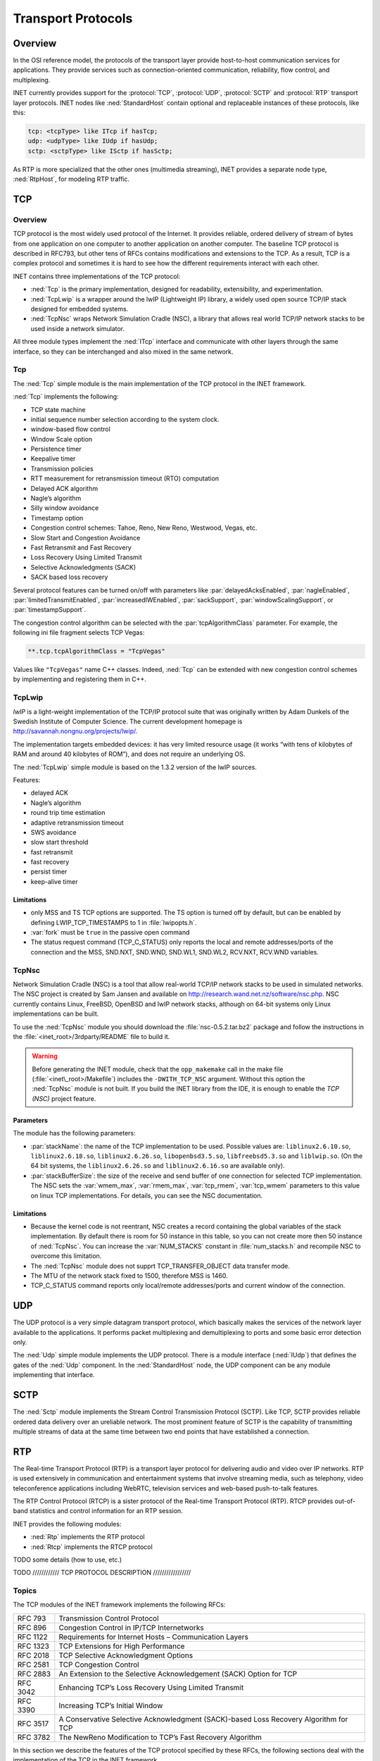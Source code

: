.. _ug:cha:transport-protocols:

Transport Protocols
===================

.. _ug:sec:transport:overview:

Overview
--------

In the OSI reference model, the protocols of the transport layer provide
host-to-host communication services for applications. They provide
services such as connection-oriented communication, reliability, flow
control, and multiplexing.

INET currently provides support for the :protocol:`TCP`, :protocol:`UDP`,
:protocol:`SCTP` and :protocol:`RTP` transport layer protocols.
INET nodes like :ned:`StandardHost` contain optional and replaceable
instances of these protocols, like this:

.. code-block:: ned

   tcp: <tcpType> like ITcp if hasTcp;
   udp: <udpType> like IUdp if hasUdp;
   sctp: <sctpType> like ISctp if hasSctp;

As RTP is more specialized that the other ones (multimedia streaming),
INET provides a separate node type, :ned:`RtpHost`, for modeling RTP
traffic.

.. _ug:sec:transport:tcp:

TCP
---

.. _ug:sec:transport:tcp-overview:

Overview
~~~~~~~~

TCP protocol is the most widely used protocol of the Internet. It
provides reliable, ordered delivery of stream of bytes from one
application on one computer to another application on another computer.
The baseline TCP protocol is described in RFC793, but other tens of RFCs
contains modifications and extensions to the TCP. As a result, TCP is a
complex protocol and sometimes it is hard to see how the different
requirements interact with each other.

INET contains three implementations of the TCP protocol:

-  :ned:`Tcp` is the primary implementation, designed for readability,
   extensibility, and experimentation.

-  :ned:`TcpLwip` is a wrapper around the lwIP (Lightweight IP) library,
   a widely used open source TCP/IP stack designed for embedded systems.

-  :ned:`TcpNsc` wraps Network Simulation Cradle (NSC), a library that
   allows real world TCP/IP network stacks to be used inside a network
   simulator.

All three module types implement the :ned:`ITcp` interface and
communicate with other layers through the same interface, so they can be
interchanged and also mixed in the same network.

.. _ug:sec:transport:tcpcore:

Tcp
~~~

The :ned:`Tcp` simple module is the main implementation of the TCP
protocol in the INET framework.

:ned:`Tcp` implements the following:

-  TCP state machine

-  initial sequence number selection according to the system clock.

-  window-based flow control

-  Window Scale option

-  Persistence timer

-  Keepalive timer

-  Transmission policies

-  RTT measurement for retransmission timeout (RTO) computation

-  Delayed ACK algorithm

-  Nagle’s algorithm

-  Silly window avoidance

-  Timestamp option

-  Congestion control schemes: Tahoe, Reno, New Reno, Westwood, Vegas,
   etc.

-  Slow Start and Congestion Avoidance

-  Fast Retransmit and Fast Recovery

-  Loss Recovery Using Limited Transmit

-  Selective Acknowledgments (SACK)

-  SACK based loss recovery

Several protocol features can be turned on/off with parameters like
:par:`delayedAcksEnabled`, :par:`nagleEnabled`,
:par:`limitedTransmitEnabled`, :par:`increasedIWEnabled`,
:par:`sackSupport`, :par:`windowScalingSupport`, or
:par:`timestampSupport`.

The congestion control algorithm can be selected with the
:par:`tcpAlgorithmClass` parameter. For example, the following ini file
fragment selects TCP Vegas:

.. code-block:: ini

   **.tcp.tcpAlgorithmClass = "TcpVegas"

Values like ``"TcpVegas"`` name C++ classes. Indeed, :ned:`Tcp` can
be extended with new congestion control schemes by implementing and
registering them in C++.

.. _ug:sec:transport:tcplwip:

TcpLwip
~~~~~~~

*lwIP* is a light-weight implementation of the TCP/IP protocol suite
that was originally written by Adam Dunkels of the Swedish Institute of
Computer Science. The current development homepage is
http://savannah.nongnu.org/projects/lwip/.

The implementation targets embedded devices: it has very limited
resource usage (it works “with tens of kilobytes of RAM and around 40
kilobytes of ROM”), and does not require an underlying OS.

The :ned:`TcpLwip` simple module is based on the 1.3.2 version of the
lwIP sources.

Features:

-  delayed ACK

-  Nagle’s algorithm

-  round trip time estimation

-  adaptive retransmission timeout

-  SWS avoidance

-  slow start threshold

-  fast retransmit

-  fast recovery

-  persist timer

-  keep-alive timer

Limitations
^^^^^^^^^^^

-  only MSS and TS TCP options are supported. The TS option is turned
   off by default, but can be enabled by defining LWIP_TCP_TIMESTAMPS to
   1 in :file:`lwipopts.h`.

-  :var:`fork` must be ``true`` in the passive open command

-  The status request command (TCP_C_STATUS) only reports the local and
   remote addresses/ports of the connection and the MSS, SND.NXT,
   SND.WND, SND.WL1, SND.WL2, RCV.NXT, RCV.WND variables.

.. _ug:sec:transport:tcpnsc:

TcpNsc
~~~~~~

Network Simulation Cradle (NSC) is a tool that allow real-world TCP/IP
network stacks to be used in simulated networks. The NSC project is
created by Sam Jansen and available on
http://research.wand.net.nz/software/nsc.php. NSC currently contains
Linux, FreeBSD, OpenBSD and lwIP network stacks, although on 64-bit
systems only Linux implementations can be built.

To use the :ned:`TcpNsc` module you should download the
:file:`nsc-0.5.2.tar.bz2` package and follow the instructions in the
:file:`<inet_root>/3rdparty/README` file to build it.



.. warning::

   Before generating the INET module, check that the ``opp_makemake`` call
   in the make file (:file:`<inet\_root>/Makefile`) includes the
   ``-DWITH_TCP_NSC`` argument. Without this option the :ned:`TcpNsc`
   module is not built. If you build the INET library from the IDE, it is enough
   to enable the *TCP (NSC)* project feature.

Parameters
^^^^^^^^^^

The module has the following parameters:

-  :par:`stackName`: the name of the TCP implementation to be used.
   Possible values are: ``liblinux2.6.10.so``,
   ``liblinux2.6.18.so``, ``liblinux2.6.26.so``,
   ``libopenbsd3.5.so``, ``libfreebsd5.3.so`` and
   ``liblwip.so``. (On the 64 bit systems, the
   ``liblinux2.6.26.so`` and ``liblinux2.6.16.so`` are available
   only).

-  :par:`stackBufferSize`: the size of the receive and send buffer of
   one connection for selected TCP implementation. The NSC sets the
   :var:`wmem_max`, :var:`rmem_max`, :var:`tcp_rmem`, :var:`tcp_wmem`
   parameters to this value on linux TCP implementations. For details,
   you can see the NSC documentation.

.. _limitations-1:

Limitations
^^^^^^^^^^^

-  Because the kernel code is not reentrant, NSC creates a record
   containing the global variables of the stack implementation. By
   default there is room for 50 instance in this table, so you can not
   create more then 50 instance of :ned:`TcpNsc`. You can increase the
   :var:`NUM_STACKS` constant in :file:`num_stacks.h` and recompile
   NSC to overcome this limitation.

-  The :ned:`TcpNsc` module does not supprt TCP_TRANSFER_OBJECT data
   transfer mode.

-  The MTU of the network stack fixed to 1500, therefore MSS is 1460.

-  TCP_C_STATUS command reports only local/remote addresses/ports and
   current window of the connection.

.. _ug:sec:transport:udp:

UDP
---

The UDP protocol is a very simple datagram transport protocol, which
basically makes the services of the network layer available to the
applications. It performs packet multiplexing and demultiplexing to
ports and some basic error detection only.

The :ned:`Udp` simple module implements the UDP protocol. There is a
module interface (:ned:`IUdp`) that defines the gates of the :ned:`Udp`
component. In the :ned:`StandardHost` node, the UDP component can be any
module implementing that interface.

.. _ug:sec:transport:sctp:

SCTP
----

The :ned:`Sctp` module implements the Stream Control Transmission
Protocol (SCTP). Like TCP, SCTP provides reliable ordered data delivery
over an ureliable network. The most prominent feature of SCTP is the
capability of transmitting multiple streams of data at the same time
between two end points that have established a connection.

.. _ug:sec:transport:rtp:

RTP
---

The Real-time Transport Protocol (RTP) is a transport layer protocol for
delivering audio and video over IP networks. RTP is used extensively in
communication and entertainment systems that involve streaming media,
such as telephony, video teleconference applications including WebRTC,
television services and web-based push-to-talk features.

The RTP Control Protocol (RTCP) is a sister protocol of the Real-time
Transport Protocol (RTP). RTCP provides out-of-band statistics and
control information for an RTP session.

INET provides the following modules:

-  :ned:`Rtp` implements the RTP protocol

-  :ned:`Rtcp` implements the RTCP protocol

TODO some details (how to use, etc.)

TODO //////////// TCP PROTOCOL DESCRIPTION /////////////////


Topics
~~~~~~

The TCP modules of the INET framework implements the following RFCs:

+------------+----------------------------------------------------------------------------------------+
| RFC 793    | Transmission Control Protocol                                                          |
+------------+----------------------------------------------------------------------------------------+
| RFC 896    | Congestion Control in IP/TCP Internetworks                                             |
+------------+----------------------------------------------------------------------------------------+
| RFC 1122   | Requirements for Internet Hosts – Communication Layers                                 |
+------------+----------------------------------------------------------------------------------------+
| RFC 1323   | TCP Extensions for High Performance                                                    |
+------------+----------------------------------------------------------------------------------------+
| RFC 2018   | TCP Selective Acknowledgment Options                                                   |
+------------+----------------------------------------------------------------------------------------+
| RFC 2581   | TCP Congestion Control                                                                 |
+------------+----------------------------------------------------------------------------------------+
| RFC 2883   | An Extension to the Selective Acknowledgement (SACK) Option for TCP                    |
+------------+----------------------------------------------------------------------------------------+
| RFC 3042   | Enhancing TCP’s Loss Recovery Using Limited Transmit                                   |
+------------+----------------------------------------------------------------------------------------+
| RFC 3390   | Increasing TCP’s Initial Window                                                        |
+------------+----------------------------------------------------------------------------------------+
| RFC 3517   | A Conservative Selective Acknowledgment (SACK)-based Loss Recovery Algorithm for TCP   |
+------------+----------------------------------------------------------------------------------------+
| RFC 3782   | The NewReno Modification to TCP’s Fast Recovery Algorithm                              |
+------------+----------------------------------------------------------------------------------------+

In this section we describe the features of the TCP protocol specified
by these RFCs, the following sections deal with the implementation of
the TCP in the INET framework.

TCP segments
^^^^^^^^^^^^

The TCP module transmits a stream of the data over the unreliable,
datagram service that the IP layer provides. When the application writes
a chunk of data into the socket, the TCP module breaks it down to
packets and hands it over the IP. On the receiver side, it collects the
recieved packets, order them, and acknowledges the reception. The
packets that are not acknowledged in time are retransmitted by the
sender.

The TCP procotol can address each byte of the data stream by *sequence
numbers*. The sequence number is a 32-bit unsigned integer, if the end
of its range is reached, it is wrapped around.

TCP connections
^^^^^^^^^^^^^^^

When two applications are communicating via TCP, one of the applications
is the client, the other is the server. The server usually starts a
socket with a well known local port and waits until a request comes from
clients. The client applications are issue connection requests to the
port and address of the service they want to use.

After the connection is established both the client and the server can
send and receive data. When no more data is to be sent, the application
closes the socket. The application can still receive data from the other
direction. The connection is closed when both communication partner
closed its socket.

...

When opening the connection an initial sequence number is choosen and
communicated to the other TCP in the SYN segment. This sequence number
can not be a constant value (e.g. 0), because then data segments from a
previous incarnation of the connection (i.e. a connection with same
addresses and ports) could be erronously accepted in this connection.
Therefore most TCP implementation choose the initial sequence number
according to the system clock.

Flow control
^^^^^^^^^^^^

The TCP module of the receiver buffers the data of incoming segments.
This buffer has a limited capacity, so it is desirable to notify the
sender about how much data the client can accept. The sender stops the
transmission if this space exhausted.

In TCP every ACK segment holds a Window field; this is the available
space in the receiver buffer. When the sender reads the Window, it can
send at most Window unacknowledged bytes.

Window Scale option
^^^^^^^^^^^^^^^^^^^

The TCP segment contains a 16-bit field for the Window, thus allowing at
most 65535 byte windows. If the network bandwidth and latency is large,
it is surely too small. The sender should be able to send
bandwitdh\*latency bytes without receiving ACKs.

For this purpose the Window Scale (WS) option had been introduced in
RFC1323. This option specifies a scale factor used to interpret the
value of the Window field. The format is the option is:

24 & &

[WARNING: Cannot translate LaTeX bitbox to HTML!]

If the TCP want to enable window sizes greater than 65535, it should
send a WS option in the SYN segment or SYN/ACK segment (if received a
SYN with WS option). Both sides must send the option in the SYN segment
to enable window scaling, but the scale in one direction might differ
from the scale in the other direction. The :math:`shift.cnt` field is
the 2-base logarithm of the window scale of the sender. Valid values of
:math:`shift.cnt` are in the :math:`[0,14]` range.

Persistence timer
^^^^^^^^^^^^^^^^^

When the reciever buffer is full, it sends a 0 length window in the ACK
segment to stop the sender. Later if the application reads the data, it
will repeat the last ACK with an updated window to resume data sending.
If this ACK segment is lost, then the sender is not notified, so a
deadlock happens.

To avoid this situation the sender starts a Persistence Timer when it
received a 0 size window. If the timer expires before the window is
increased it send a probe segment with 1 byte of data. It will receive
the current window of the receiver in the response to this segment.

Keepalive timer
^^^^^^^^^^^^^^^

TCP keepalive timer is used to detect dead connections.

Transmission policies
^^^^^^^^^^^^^^^^^^^^^

Retransmissions
^^^^^^^^^^^^^^^

When the sender TCP sends a TCP segment it starts a retransmission
timer. If the ACK arrives before the timer expires it is stopped,
otherwise it triggers a retransmission of the segment.

If the retransmission timeout (RTO) is too high, then lost segments
causes high delays, if it is too low, then the receiver gets too many
useless duplicated segments. For optimal behaviour, the timeout must be
dynamically determined.

Jacobson suggested to measure the RTT mean and deviation and apply the
timeout:

.. math:: RTO = RTT + 4 * D

Here RTT and D are the measured smoothed roundtrip time and its smoothed
mean deviation. They are initialized to 0 and updated each time an ACK
segment received according to the following formulas:

.. math:: RTT = \alpha*RTT + (1-\alpha) * M

.. math:: D = \alpha*D + (1-\alpha)*|RTT-M|

where :math:`M` is the time between the segments send and the
acknowledgment arrival. Here the :math:`\alpha` smoothing factor is
typically :math:`7/8`.

One problem may occur when computing the round trip: if the
retransmission timer timed out and the segment is sent again, then it is
unclear that the received ACK is a response to the first transmission or
to the second one. To avoid confusing the RTT calculation, the segments
that have been retransmitted do not update the RTT. This is known as
Karn’s modification. He also suggested to double the :math:`RTO` on each
failure until the segments gets through (“exponential backoff”).

Delayed ACK algorithm
^^^^^^^^^^^^^^^^^^^^^

A host that is receiving a stream of TCP data segments can increase
efficiency in both the Internet and the hosts by sending fewer than one
ACK (acknowledgment) segment per data segment received; this is known as
a “delayed ACK” [TCP:5].

Delay is max. 500ms.

A delayed ACK gives the application an opportunity to update the window
and perhaps to send an immediate response. In particular, in the case of
character-mode remote login, a delayed ACK can reduce the number of
segments sent by the server by a factor of 3 (ACK, window update, and
echo character all combined in one segment).

In addition, on some large multi-user hosts, a delayed ACK can
substantially reduce protocol processing overhead by reducing the total
number of packets to be processed [TCP:5]. However, excessive delays on
ACK’s can disturb the round-trip timing and packet “clocking” algorithms
[TCP:7].

a TCP receiver SHOULD send an immediate ACK when the incoming segment
fills in all or part of a gap in the sequence space.

Nagle’s algorithm
^^^^^^^^^^^^^^^^^

RFC896 describes the “small packet problem": when the application sends
single-byte messages to the TCP, and it transmitted immediatly in a 41
byte TCP/IP packet (20 bytes IP header, 20 bytes TCP header, 1 byte
payload), the result is a 4000% overhead that can cause congestion in
the network.

The solution to this problem is to delay the transmission until enough
data received from the application and send all collected data in one
packet. Nagle proposed that when a TCP connection has outstanding data
that has not yet been acknowledged, small segments should not be sent
until the outstanding data is acknowledged.

Silly window avoidance
^^^^^^^^^^^^^^^^^^^^^^

The Silly Window Syndrome (SWS) is described in RFC813. It occurs when a
TCP receiver advertises a small window and the TCP sender immediately
sends data to fill the window. Let’s take the example when the sender
process writes a file into the TCP stream in big chunks, while the
receiver process reads the bytes one by one. The first few bytes are
transmitted as whole segments until the receiver buffer becomes full.
Then the application reads one byte, and a window size 1 is offered to
the sender. The sender sends a segment with 1 byte payload immediately,
the receiver buffer becomes full, and after reading 1 byte, the offered
window is 1 byte again. Thus almost the whole file is transmitted in
very small segments.

In order to avoid SWS, both sender and receiver must try to avoid this
situation. The receiver must not advertise small windows and the sender
must not send small segments when only a small window is advertised.

In RFC813 it is offered that

#. the receiver should not advertise windows that is smaller than the
   maximum segment size of the connection

#. the sender should wait until the window is large enough for a maximum
   sized segment.

Timestamp option
^^^^^^^^^^^^^^^^

Efficient retransmissions depends on precious RTT measurements. Packet
losses can reduce the precision of these measurements radically. When a
segment lost, the ACKs received in that window can not be used; thus
reducing the sample rate to one RTT data per window. This is
unacceptable if the window is large.

The proposed solution to the problem is to use a separate timestamp
field to connect the request and the response on the sender side. The
timestamp is transmitted as a TCP option. The option contains two 32-bit
timestamps:

80 & & & &

[WARNING: Cannot translate LaTeX bitbox to HTML!]

Here the TS Value (TSVal) field is the current value of the timestamp
clock of the TCP sending the option, TS Echo Reply (TSecr) field is 0 or
echoes the timestamp value of that was sent by the remote TCP. The TSscr
field is valid only in ACK segments that acknowledges new data. Both
parties should send the TS option in their SYN segment in order to allow
the TS option in data segments.

The timestamp option can also be used for PAWS (protection against
wrapped sequence numbers).

Congestion control
^^^^^^^^^^^^^^^^^^

Flow control allows the sender to slow down the transmission when the
receiver can not accept them because of memory limitations. However
there are other situations when a slow down is desirable. If the sender
transmits a lot of data into the network it can overload the processing
capacities of the network nodes, so packets are lost in the network
layer.

For this purpose another window is maintained at the sender side, the
congestion window (CWND). The congestion window is a sender-side limit
on the amount of data the sender can transmit into the network before
receiving ACK. More precisely, the sender can send at most
:math:`max(CWND, WND)` bytes above SND.UNA, therefore
:math:`SND.NXT < SND.UNA + max(CWND, WND)` is guaranteed.

The size of the congestion window is dinamically determined by
monitoring the state of the network.

Slow Start and Congestion Avoidance
^^^^^^^^^^^^^^^^^^^^^^^^^^^^^^^^^^^

There are two algorithm that updates the congestion window, “Slow Start”
and “Congestion Avoidance”. They are specified in RFC2581.

:math:`cwnd \gets 2*SMSS` :math:`ssthresh \gets` upper bound of the
window (e.g. :math:`65536`) whenever ACK received if
:math:`cwnd < ssthresh` :math:`cwnd \gets cwnd + SMSS` otherwise
:math:`cwnd \gets cwnd + SMSS*SMSS/cwnd` whenever packet loss detected
:math:`cwnd \gets SMSS` :math:`ssthresh \gets max(FlightSize/2, 2*SMSS)`

Slow Start means that when the connection opened the sender initially
sends the data with a low rate. This means that the initial window (IW)
is at most 2 MSS, but no more than 2 segments. If there was no packet
loss, then the congestion window is increased rapidly, it is doubled in
each flight. When a packet loss is detected, the congestion window is
reset to 1 MSS (loss window, LW) and the “Slow Start” is applied again.



 .. note::

    RFC3390 increased the IW to roughly 4K bytes: $min(4*MSS, max(2*MSS, 4380))$.

When the congestion window reaches a certain limit (slow start
threshold), the “Congestion Avoidance” algorithm is applied. During
“Congestion Avoidance” the window is incremented by 1 MSS per
round-trip-time (RTT). This is usually implemented by updating the
window according to the :math:` cwnd += SMSS*SMSS/cwnd ` formula on
every non-duplicate ACK.

The Slow Start Threshold is updated when a packet loss is detected. It
is set to :math:`max(FlightSize/2, 2*SMSS)`.

How the sender estimates the flight size? The data sent, but not yet
acknowledged.

How the sender detect packet loss? Retransmission timer expired.

Fast Retransmit and Fast Recovery
^^^^^^^^^^^^^^^^^^^^^^^^^^^^^^^^^

RFC2581 specifies two additional methods to increase the efficiency of
congestion control: “Fast Retransmit” and “Fast Recovery”.

“Fast Retransmit” requires that the receiver signal the event, when an
out-of-order segment arrives. It is achieved by sending an immediate
duplicate ACK. The receiver also sends an immediate ACK when the
incoming segment fills in a gap or part of a gap.

When the sender receives the duplicated ACK it knows that some segment
after that sequence number is received out-of-order or that the network
duplicated the ACK. If 3 duplicated ACK received then it is more likely
that a segment was dropped or delayed. In this case the sender starts to
retransmit the segments immediately.

“Fast Recovery” means that “Slow Start” is not applied when the loss is
detected as 3 duplicate ACKs. The arrival of the duplicate ACKs
indicates that the network is not fully congested, segments after the
lost segment arrived, as well the ACKs.

Loss Recovery Using Limited Transmit
^^^^^^^^^^^^^^^^^^^^^^^^^^^^^^^^^^^^

If there is not enough data to be send after a lost segment, then the
Fast Retransmit algorithm is not activated, but the costly retranmission
timeout used.

RFC3042 suggests that the sender TCP should send a new data segment in
response to each of the first two duplicate acknowledgement.
Transmitting these segments increases the probability that TCP can
recover from a single lost segment using the fast retransmit algorithm,
rather than using a costly retransmission timeout.

Selective Acknowledgments
^^^^^^^^^^^^^^^^^^^^^^^^^

With selective acknowledgments (SACK), the data receiver can inform the
sender about all segments that have arrived successfully, so the sender
need retransmit only the segments that have actually been lost.

With the help of this information the sender can detect

-  replication by the network

-  false retransmit due to reordering

-  retransmit timeout due to ACK loss

-  early retransmit timeout

In the congestion control algorithms described so far the sender has
only rudimentary information about which segments arrived at the
receiver. On the other hand the algorithms are implemented completely on
the sender side, they only require that the client sends immediate ACKs
on duplicate segments. Therefore they can work in a heterogenous
environment, e.g. a client with Tahoe TCP can communicate with a NewReno
server. On the other hand SACK must be supported by both endpoint of the
connection to be used.

If a TCP supports SACK it includes the *SACK-Permitted* option in the
SYN/SYN-ACK segment when initiating the connection. The SACK extension
enabled for the connection if the *SACK-Permitted* option was sent and
received by both ends. The option occupies 2 octets in the TCP header:

16 &

[WARNING: Cannot translate LaTeX bitbox to HTML!]

If the SACK is enabled then the data receiver adds SACK option to the
ACK segments. The SACK option informs the sender about non-contiguous
blocks of data that have been received and queued. The meaning of the
*Acknowledgement Number* is unchanged, it is still the cumulative
sequence number. Octets received before the *Acknowledgement Number* are
kept by the receiver, and can be deleted from the sender’s buffer.
However the receiver is allowed to drop the segments that was only
reported in the SACK option.

The *SACK* option contains the following fields:

| 32 & &

[WARNING: Cannot translate LaTeX bitbox to HTML!]

Each block represents received bytes of data that are contiguous and
isolated with one exception: if a segment received that was already
ACKed (i.e. below :math:`RCV.NXT`), it is included as the first block of
the *SACK* option. The purpose is to inform the sender about a spurious
retransmission.

Each block in the option occupies 8 octets. The TCP header allows 40
bytes for options, so at most 4 blocks can be reported in the *SACK*
option (or 3 if TS option is also used). The first block is used for
reporting the most recently received data, the following blocks repeats
the most recently reported SACK blocks. This way each segment is
reported at least 3 times, so the sender receives the information even
if some ACK segment is lost.

**SACK based loss recovery**

Now lets see how the sender can use the information in the *SACK*
option. First notice that it can give a better estimation of the amount
of data outstanding in the network (called :math:`pipe` in RFC3517). If
:math:`highACK` is the highest ACKed sequence number, and
:math:`highData` of the highest sequence number transmitted, then the
bytes between :math:`highACK` and :math:`highData` can be in the
network. However :math:` pipe \neq highData - highACK ` if there are
lost and retransmitted segments:

.. math:: pipe = highData - highACK - lostBytes + retransmittedBytes

A segment is supposed to be lost if it was not received but 3 segments
recevied that comes after this segment in the sequence number space.
This condition is detected by the sender by receiving either 3
discontiguous SACKed blocks, or at least :math:`3*SMSS` SACKed bytes
above the sequence numbers of the lost segment.

The transmission of data starts with a *Slow Start* phase. If the loss
is detected by 3 duplicate ACK, the sender goes into the recovery state:
it sets :math:`cwnd` and :math:`ssthresh` to :math:`FlightSize / 2`. It
also remembers the :math:`highData` variable, because the recovery state
is left when this sequence number is acknowledged.

In the recovery state it sends data until there is space in the
congestion window (i.e. :math:`cwnd-pipe >= 1 SMSS`) The data of the
segment is choosen by the following rules (first rule that applies):

#. send segments that is lost and not yet retransmitted

#. send segments that is not yet transmitted

#. send segments that is not yet retransmitted and possibly fills a gap
   (there is SACKed data above it)

If there is no data to send, then the sender waits for the next ACK,
updates its variables based on the data of the received ACK, and then
try to transmit according to the above rules.

If an RTO occurs, the sender drops the collected SACK information and
initiates a Slow Start. This is to avoid a deadlock when the receiver
dropped a previously SACKed segment.
